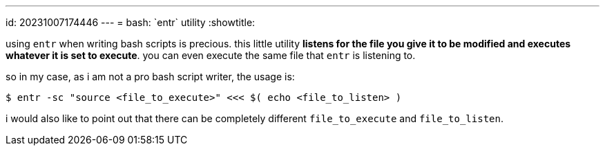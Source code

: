 ---
id: 20231007174446
---
= bash: \`entr` utility
:showtitle:

using `entr` when writing bash scripts is precious. this little utility
**listens for the file you give it to be  modified and executes whatever
it is set to execute**. you can even execute the same file that `entr`
is listening to.

so in my case, as i am not a pro bash script writer, the usage is:

```
$ entr -sc "source <file_to_execute>" <<< $( echo <file_to_listen> )
```

i would also like to point out that there can be completely different
`file_to_execute` and `file_to_listen`.
